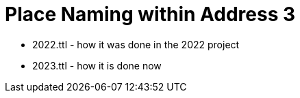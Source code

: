 = Place Naming within Address 3



* 2022.ttl - how it was done in the 2022 project
* 2023.ttl - how it is done now
